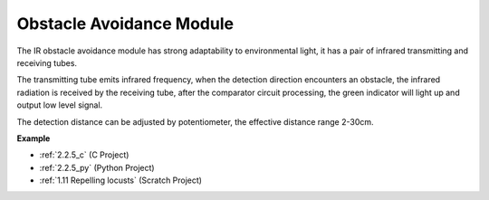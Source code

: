 Obstacle Avoidance Module
===========================================


.. image:: img/2.2.5IR_Obstacle.png
   :width: 400
   :align: center

The IR obstacle avoidance module has strong adaptability to environmental light, it has a pair of infrared transmitting and receiving tubes.

The transmitting tube emits infrared frequency, when the detection direction encounters an obstacle, the infrared radiation is received by the receiving tube, 
after the comparator circuit processing, the green indicator will light up and output low level signal.

The detection distance can be adjusted by potentiometer, the effective distance range 2-30cm.

.. image:: img/IR_module.png
    :width: 600
    :align: center

**Example**

* :ref:`2.2.5_c` (C Project)
* :ref:`2.2.5_py` (Python Project)
* :ref:`1.11 Repelling locusts` (Scratch Project)






